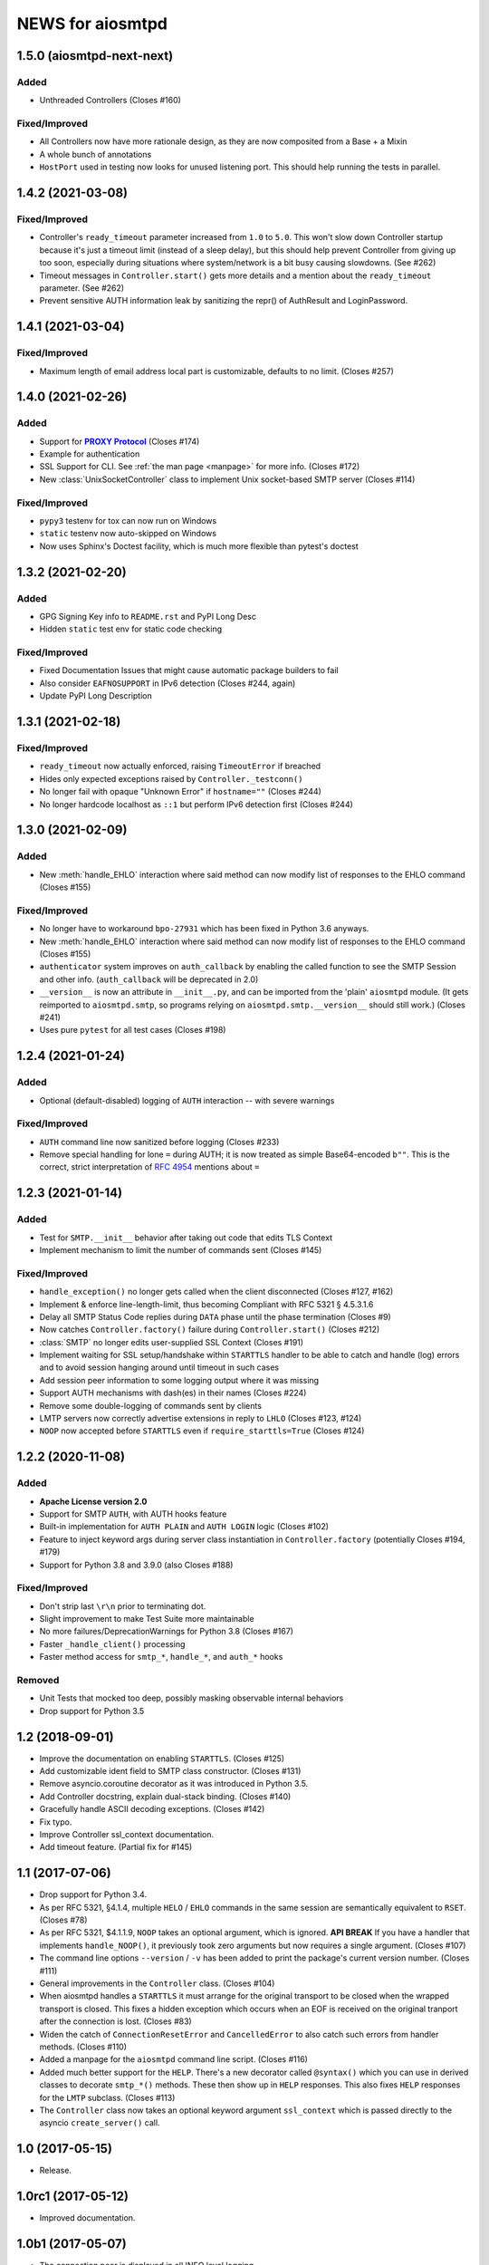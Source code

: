 ###################
 NEWS for aiosmtpd
###################


1.5.0 (aiosmtpd-next-next)
==========================

Added
-----
* Unthreaded Controllers (Closes #160)

Fixed/Improved
--------------
* All Controllers now have more rationale design, as they are now composited from a Base + a Mixin
* A whole bunch of annotations
* ``HostPort`` used in testing now looks for unused listening port.
  This should help running the tests in parallel.


1.4.2 (2021-03-08)
=====================

Fixed/Improved
--------------
* Controller's ``ready_timeout`` parameter increased from ``1.0`` to ``5.0``.
  This won't slow down Controller startup because it's just a timeout limit
  (instead of a sleep delay),
  but this should help prevent Controller from giving up too soon,
  especially during situations where system/network is a bit busy causing slowdowns.
  (See #262)
* Timeout messages in ``Controller.start()`` gets more details and a mention about the
  ``ready_timeout`` parameter. (See #262)
* Prevent sensitive AUTH information leak by sanitizing the repr()
  of AuthResult and LoginPassword.


1.4.1 (2021-03-04)
==================

Fixed/Improved
--------------
* Maximum length of email address local part is customizable, defaults to no limit. (Closes #257)


1.4.0 (2021-02-26)
==================

Added
-----
* Support for |PROXY Protocol|_ (Closes #174)
* Example for authentication
* SSL Support for CLI. See :ref:`the man page <manpage>` for more info. (Closes #172)
* New :class:`UnixSocketController` class to implement Unix socket-based SMTP server
  (Closes #114)

.. _`PROXY Protocol`: https://www.haproxy.com/blog/using-haproxy-with-the-proxy-protocol-to-better-secure-your-database/
.. |PROXY Protocol| replace:: **PROXY Protocol**

Fixed/Improved
--------------
* ``pypy3`` testenv for tox can now run on Windows
* ``static`` testenv now auto-skipped on Windows
* Now uses Sphinx's Doctest facility, which is much more flexible than pytest's doctest


1.3.2 (2021-02-20)
==================

Added
-----
* GPG Signing Key info to ``README.rst`` and PyPI Long Desc
* Hidden ``static`` test env for static code checking

Fixed/Improved
--------------
* Fixed Documentation Issues that might cause automatic package builders to fail
* Also consider ``EAFNOSUPPORT`` in IPv6 detection (Closes #244, again)
* Update PyPI Long Description


1.3.1 (2021-02-18)
==================

Fixed/Improved
--------------
* ``ready_timeout`` now actually enforced, raising ``TimeoutError`` if breached
* Hides only expected exceptions raised by ``Controller._testconn()``
* No longer fail with opaque "Unknown Error" if ``hostname=""`` (Closes #244)
* No longer hardcode localhost as ``::1`` but perform IPv6 detection first (Closes #244)


1.3.0 (2021-02-09)
==================

Added
-----
* New :meth:`handle_EHLO` interaction where said method can now modify list of responses
  to the EHLO command (Closes #155)

Fixed/Improved
--------------
* No longer have to workaround ``bpo-27931`` which has been fixed in Python 3.6 anyways.
* New :meth:`handle_EHLO` interaction where said method can now modify list of responses
  to the EHLO command (Closes #155)
* ``authenticator`` system improves on ``auth_callback`` by enabling the called function
  to see the SMTP Session and other info.
  (``auth_callback`` will be deprecated in 2.0)
* ``__version__`` is now an attribute in ``__init__.py``,
  and can be imported from the 'plain' ``aiosmtpd`` module.
  (It gets reimported to ``aiosmtpd.smtp``,
  so programs relying on ``aiosmtpd.smtp.__version__`` should still work.)
  (Closes #241)
* Uses pure ``pytest`` for all test cases (Closes #198)


1.2.4 (2021-01-24)
==================

Added
-----
* Optional (default-disabled) logging of ``AUTH`` interaction -- with severe warnings

Fixed/Improved
--------------
* ``AUTH`` command line now sanitized before logging (Closes #233)
* Remove special handling for lone ``=`` during AUTH;
  it is now treated as simple Base64-encoded ``b""``.
  This is the correct, strict interpretation of :rfc:`4954` mentions about ``=``


1.2.3 (2021-01-14)
==================

Added
-----
* Test for ``SMTP.__init__`` behavior after taking out code that edits TLS Context
* Implement mechanism to limit the number of commands sent (Closes #145)

Fixed/Improved
--------------
* ``handle_exception()`` no longer gets called when the client disconnected (Closes #127, #162)
* Implement & enforce line-length-limit, thus becoming Compliant with RFC 5321 § 4.5.3.1.6
* Delay all SMTP Status Code replies during ``DATA`` phase until the phase termination (Closes #9)
* Now catches ``Controller.factory()`` failure during ``Controller.start()`` (Closes #212)
* :class:`SMTP` no longer edits user-supplied SSL Context (Closes #191)
* Implement waiting for SSL setup/handshake within ``STARTTLS`` handler to be able to catch and handle
  (log) errors and to avoid session hanging around until timeout in such cases
* Add session peer information to some logging output where it was missing
* Support AUTH mechanisms with dash(es) in their names (Closes #224)
* Remove some double-logging of commands sent by clients
* LMTP servers now correctly advertise extensions in reply to ``LHLO`` (Closes #123, #124)
* ``NOOP`` now accepted before ``STARTTLS`` even if ``require_starttls=True`` (Closes #124)


1.2.2 (2020-11-08)
==================

Added
-----
* **Apache License version 2.0**
* Support for SMTP ``AUTH``, with AUTH hooks feature
* Built-in implementation for ``AUTH PLAIN`` and ``AUTH LOGIN`` logic (Closes #102)
* Feature to inject keyword args during server class instantiation in ``Controller.factory``
  (potentially Closes #194, #179)
* Support for Python 3.8 and 3.9.0 (also Closes #188)

Fixed/Improved
--------------
* Don't strip last ``\r\n`` prior to terminating dot.
* Slight improvement to make Test Suite more maintainable
* No more failures/DeprecationWarnings for Python 3.8 (Closes #167)
* Faster ``_handle_client()`` processing
* Faster method access for ``smtp_*``, ``handle_*``, and ``auth_*`` hooks

Removed
-------
* Unit Tests that mocked too deep, possibly masking observable internal behaviors
* Drop support for Python 3.5


1.2 (2018-09-01)
================
* Improve the documentation on enabling ``STARTTLS``.  (Closes #125)
* Add customizable ident field to SMTP class constructor. (Closes #131)
* Remove asyncio.coroutine decorator as it was introduced in Python 3.5.
* Add Controller docstring, explain dual-stack binding. (Closes #140)
* Gracefully handle ASCII decoding exceptions. (Closes #142)
* Fix typo.
* Improve Controller ssl_context documentation.
* Add timeout feature. (Partial fix for #145)


1.1 (2017-07-06)
================
* Drop support for Python 3.4.
* As per RFC 5321, §4.1.4, multiple ``HELO`` / ``EHLO`` commands in the same
  session are semantically equivalent to ``RSET``.  (Closes #78)
* As per RFC 5321, $4.1.1.9, ``NOOP`` takes an optional argument, which is
  ignored.  **API BREAK** If you have a handler that implements
  ``handle_NOOP()``, it previously took zero arguments but now requires a
  single argument.  (Closes #107)
* The command line options ``--version`` / ``-v`` has been added to print the
  package's current version number.  (Closes #111)
* General improvements in the ``Controller`` class.  (Closes #104)
* When aiosmtpd handles a ``STARTTLS`` it must arrange for the original
  transport to be closed when the wrapped transport is closed.  This fixes a
  hidden exception which occurs when an EOF is received on the original
  tranport after the connection is lost.  (Closes #83)
* Widen the catch of ``ConnectionResetError`` and ``CancelledError`` to also
  catch such errors from handler methods.  (Closes #110)
* Added a manpage for the ``aiosmtpd`` command line script.  (Closes #116)
* Added much better support for the ``HELP``.  There's a new decorator called
  ``@syntax()`` which you can use in derived classes to decorate ``smtp_*()``
  methods.  These then show up in ``HELP`` responses.  This also fixes
  ``HELP`` responses for the ``LMTP`` subclass.  (Closes #113)
* The ``Controller`` class now takes an optional keyword argument
  ``ssl_context`` which is passed directly to the asyncio ``create_server()``
  call.

1.0 (2017-05-15)
================
* Release.

1.0rc1 (2017-05-12)
===================
* Improved documentation.

1.0b1 (2017-05-07)
==================
* The connection peer is displayed in all INFO level logging.
* When running the test suite, you can include a ``-E`` option after the
  ``--`` separator to boost the debugging output.
* The main SMTP readline loops are now more robust against connection resets
  and mid-read EOFs.  (Closes #62)
* ``Proxy`` handlers work with ``SMTP`` servers regardless of the value of the
  ``decode_data`` argument.
* The command line script is now installed as ``aiosmtpd`` instead of
  ``smtpd``.
* The ``SMTP`` class now does a better job of handling Unicode, when the
  client does not claim to support ``SMTPUTF8`` but sends non-ASCII anyway.
  The server forces ASCII-only handling when ``enable_SMTPUTF8=False`` (the
  default) is passed to the constructor.  The command line arguments
  ``decode_data=True`` and ``enable_SMTPUTF8=True`` are no longer mutually
  exclusive.
* Officially support Windows.  (Closes #76)

1.0a5 (2017-04-06)
==================
* A new handler hook API has been added which provides more flexibility but
  requires more responsibility (e.g. hooks must return a string status).
  Deprecate ``SMTP.ehlo_hook()`` and ``SMTP.rset_hook()``.
* Deprecate handler ``process_message()`` methods.  Use the new asynchronous
  ``handle_DATA()`` methods, which take a session and an envelope object.
* Added the ``STARTTLS`` extension.  Given by Konstantin Volkov.
* Minor changes to the way the ``Debugging`` handler prints ``mail_options``
  and ``rcpt_options`` (although the latter is still not support in ``SMTP``).
* ``DATA`` method now respects original line endings, and passing size limits
  is now handled better.  Given by Konstantin Volkov.
* The ``Controller`` class has two new optional keyword arguments.

  - ``ready_timeout`` specifies a timeout in seconds that can be used to limit
    the amount of time it waits for the server to become ready.  This can also
    be overridden with the environment variable
    ``AIOSMTPD_CONTROLLER_TIMEOUT``. (Closes #35)
  - ``enable_SMTPUTF8`` is passed through to the ``SMTP`` constructor in the
    default factory.  If you override ``Controller.factory()`` you can pass
    ``self.enable_SMTPUTF8`` yourself.
* Handlers can define a ``handle_tls_handshake()`` method, which takes a
  session object, and is called if SSL is enabled during the making of the
  connection.  (Closes #48)
* Better Windows compatibility.
* Better Python 3.4 compatibility.
* Use ``flufl.testing`` package for nose2 and flake8 plugins.
* The test suite has achieved 100% code coverage. (Closes #2)

1.0a4 (2016-11-29)
==================
* The SMTP server connection identifier can be changed by setting the
  ``__ident__`` attribute on the ``SMTP`` instance.  (Closes #20)
* Fixed a new incompatibility with the ``atpublic`` library.

1.0a3 (2016-11-24)
==================
* Fix typo in ``Message.prepare_message()`` handler.  The crafted
  ``X-RcptTos`` header is renamed to ``X-RcptTo`` for backward compatibility
  with older libraries.
* Add a few hooks to make subclassing easier:

  * ``SMTP.ehlo_hook()`` is called just before the final, non-continuing 250
    response to allow subclasses to add additional ``EHLO`` sub-responses.
  * ``SMTP.rset_hook()`` is called just before the final 250 command to allow
    subclasses to provide additional ``RSET`` functionality.
  * ``Controller.make_socket()`` allows subclasses to customize the creation
    of the socket before binding.

1.0a2 (2016-11-22)
==================
* Officially support Python 3.6.
* Fix support for both IPv4 and IPv6 based on the ``--listen`` option.  Given
  by Jason Coombs.  (Closes #3)
* Correctly handle client disconnects.  Given by Konstantin vz'One Enchant.
* The SMTP class now takes an optional ``hostname`` argument.  Use this if you
  want to avoid the use of ``socket.getfqdn()``.  Given by Konstantin vz'One
  Enchant.
* Close the transport and thus the connection on SMTP ``QUIT``.  (Closes #11)
* Added an ``AsyncMessage`` handler.  Given by Konstantin vz'One Enchant.
* Add an examples/ directory.
* Flake8 clean.

1.0a1 (2015-10-19)
==================
* Initial release.
